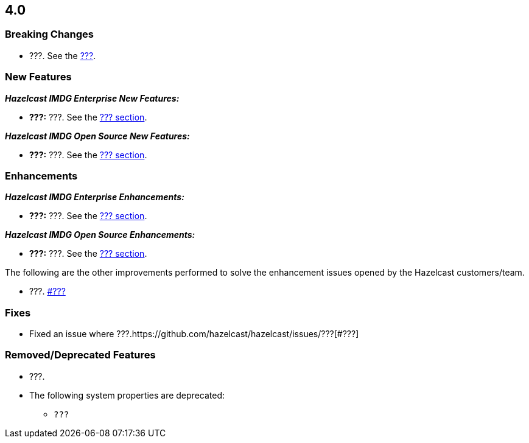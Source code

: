 

== 4.0

[[bc-40]]
=== Breaking Changes

* ???. See the 
https://docs.hazelcast.org/docs/4.0/manual/html-single/#???[???].

[[nf-40]]
=== New Features

*_Hazelcast IMDG Enterprise New Features:_*

* **???:** ???. See the https://docs.hazelcast.org/docs/4.0/manual/html-single/index.html#???[??? section].

*_Hazelcast IMDG Open Source New Features:_*

* **???:** ???. See the https://docs.hazelcast.org/docs/4.0/manual/html-single/index.html#???[??? section].

[[enh-40]]
=== Enhancements

*_Hazelcast IMDG Enterprise Enhancements:_*

* **???:** ???. See the https://docs.hazelcast.org/docs/4.0/manual/html-single/index.html#???[??? section].

*_Hazelcast IMDG Open Source Enhancements:_*

* **???:** ???. See the https://docs.hazelcast.org/docs/4.0/manual/html-single/index.html#???[??? section].

The following are the other improvements performed to solve the enhancement
issues opened by the Hazelcast customers/team.

* ???. https://github.com/hazelcast/hazelcast/issues/???[#???] 

[[fixes-40]]
=== Fixes

* Fixed an issue where ???.https://github.com/hazelcast/hazelcast/issues/???[#???]

[[rdf-40]]
=== Removed/Deprecated Features

* ???.
* The following system properties are deprecated:
** `???`
